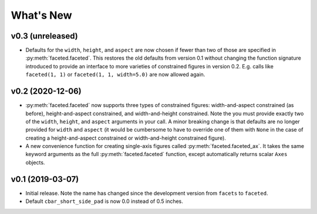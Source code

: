 .. _whats-new:

##########
What's New
##########

.. _whats-new.0.3:

v0.3 (unreleased)
=================

- Defaults for the ``width``, ``height``, and ``aspect`` are now chosen if fewer
  than two of those are specified in :py:meth:`faceted.faceted`.  This restores
  the old defaults from version 0.1 without changing the function signature
  introduced to provide an interface to more varieties of constrained figures in
  version 0.2.  E.g. calls like ``faceted(1, 1)`` or ``faceted(1, 1, width=5.0)``
  are now allowed again.

.. _whats-new.0.2:

v0.2 (2020-12-06)
=================

- :py:meth:`faceted.faceted` now supports three types of constrained figures:
  width-and-aspect constrained (as before), height-and-aspect constrained, and
  width-and-height constrained.  Note the you must provide exactly two of the
  ``width``, ``height``, and ``aspect`` arguments in your call.  A minor
  breaking change is that defaults are no longer provided for ``width`` and
  ``aspect`` (it would be cumbersome to have to override one of them with
  ``None`` in the case of creating a height-and-aspect constrained or
  width-and-height constrained figure).
- A new convenience function for creating single-axis figures called
  :py:meth:`faceted.faceted_ax`.  It takes the same keyword arguments as the
  full :py:meth:`faceted.faceted` function, except automatically returns
  scalar ``Axes`` objects.

.. _whats-new.0.1:

v0.1 (2019-03-07)
=================

- Initial release.  Note the name has changed since the development version from
  ``facets`` to ``faceted``.
- Default ``cbar_short_side_pad`` is now 0.0 instead of 0.5 inches.
